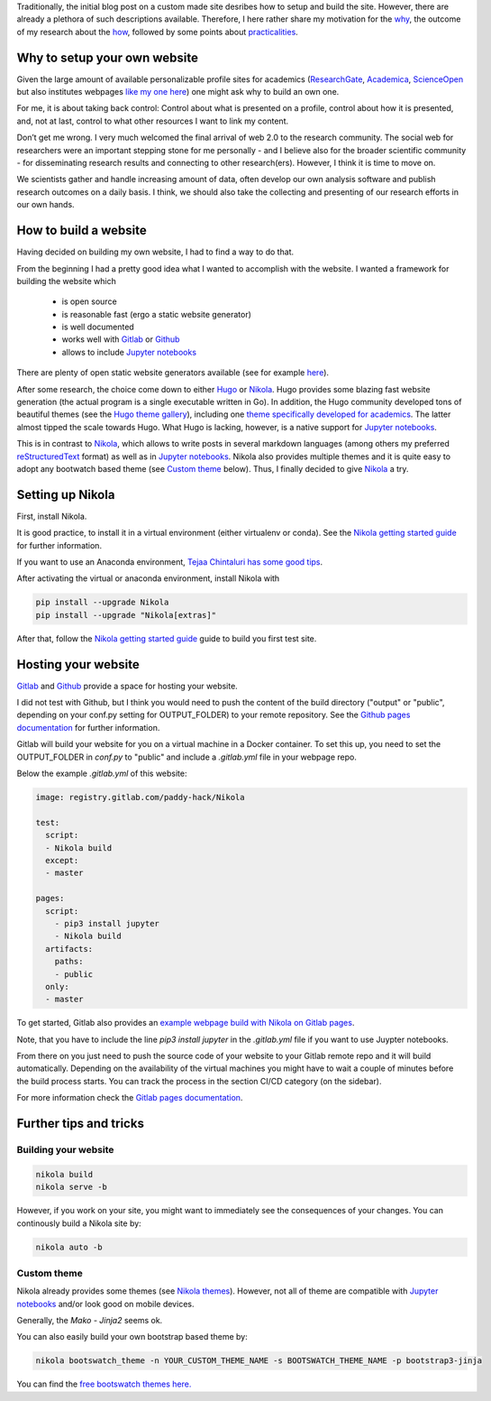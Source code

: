 .. title: Setting up a website with Nikola
.. slug: setting-up-a-website-with-Nikola
.. date: 2019-10-25 09:07:00 UTC+02:00
.. tags: 
.. category: 
.. link: 
.. description: 
.. type: text


Traditionally, the initial blog post on a custom made site desribes how to setup and build the site. 
However, there are already a plethora of such descriptions available. 
Therefore, I here rather share my motivation for the why_, the outcome of my research about the how_, followed by some points about practicalities_.


.. TEASER_END

.. _why: 

Why to setup your own website
=============================

Given the large amount of available personalizable profile sites for academics (ResearchGate_, Academica_, ScienceOpen_ but also institutes webpages `like my one here`_) one might ask why to build an own one.

For me, it is about taking back control: 
Control about what is presented on a profile, control about how it is presented, and, not at last, control to what other resources I want to link my content. 

Don’t get me wrong. 
I very much welcomed the final arrival of web 2.0 to the research community. 
The social web for researchers were an important stepping stone for me personally - and I believe also for the broader scientific community - 
for disseminating research results and connecting to other research(ers).
However, I think it is time to move on.  

We scientists gather and handle increasing amount of data, often develop our own analysis software and publish research outcomes on a daily basis. 
I think, we should also take the collecting and presenting of our research efforts in our own hands.

.. _ResearchGate: https://www.researchgate.net

.. _Academica: https://www.academia.edu/
   
.. _ScienceOpen: https://www.scienceopen.com/
   
.. _`like my one here`: https://www.ntnu.edu/employees/konstantin.stadler

.. _how:   

How to build a website
======================

Having decided on building my own website, I had to find a way to do that. 

From the beginning I had a pretty good idea what I wanted to accomplish with the website. 
I wanted a framework for building the website which  

    - is open source
    - is reasonable fast (ergo a static website generator)
    - is well documented
    - works well with Gitlab_ or Github_
    - allows to include `Jupyter notebooks`_
      
There are plenty of open static website generators available (see for example `here <https://www.staticgen.com/>`_).

After some research, the choice come down to either Hugo_ or Nikola_. 
Hugo provides some blazing fast website generation (the actual program is a single executable written in Go). 
In addition, the Hugo community developed tons of beautiful themes (see the `Hugo theme gallery`_), 
including one `theme specifically developed for academics <https://sourcethemes.com/academic/>`_.
The latter almost tipped the scale towards Hugo. What Hugo is lacking, however, is a native support for `Jupyter notebooks`_.

This is in contrast to Nikola_, which allows to write posts in several markdown languages (among others my preferred 
reStructuredText_ format) as well as in `Jupyter notebooks`_. 
Nikola also provides multiple themes and it is quite easy to adopt any bootwatch based theme (see `Custom theme`_ below). 
Thus, I finally decided to give Nikola_ a try.

.. _reStructuredText: http://docutils.sourceforge.net/docs/user/rst/quickref.html
.. _Hugo: https://gohugo.io/
.. _Nikola: https://getnikola.com/
.. _`Hugo theme gallery`: https://themes.gohugo.io/

.. _practicalities:

Setting up Nikola
=================

First, install Nikola. 

It is good practice, to install it in a virtual environment (either virtualenv or conda). 
See the `Nikola getting started guide`_ for further information.

If you want to use an Anaconda environment, `Tejaa Chintaluri has some good tips`_.

After activating the virtual or anaconda environment, install Nikola with

.. code-block:: bash

    pip install --upgrade Nikola
    pip install --upgrade "Nikola[extras]"

After that, follow the `Nikola getting started guide`_ guide to build you first test site.

.. _`Nikola getting started guide`: https://getNikola.com/getting-started.html

.. _`Tejaa Chintaluri has some good tips`:  https://tcluri.github.io/posts/how-this-blog-is-setup/
   

Hosting your website
====================

Gitlab_ and Github_ provide a space for hosting your website.

.. _Gitlab: https://www.gitlab.com/
.. _Github: https://www.github.com/

I did not test with Github, but I think you would need to push the content of the build directory ("output" or "public", depending on your conf.py setting for  OUTPUT_FOLDER) to your remote repository. 
See the `Github pages documentation`_ for further information.

.. _`Github pages documentation`: https://pages.github.com/

Gitlab will build your website for you on a virtual machine in a Docker container. 
To set this up, you need to set the OUTPUT_FOLDER in `conf.py` to "public" and include a `.gitlab.yml` file in your webpage repo.

Below the example `.gitlab.yml` of this website:

.. code-block:: yaml

    image: registry.gitlab.com/paddy-hack/Nikola

    test:
      script:
      - Nikola build
      except:
      - master

    pages:
      script:
        - pip3 install jupyter
        - Nikola build
      artifacts:
        paths:
        - public
      only:
      - master


To get started, Gitlab also provides an `example webpage build with Nikola on Gitlab pages
<https://gitlab.com/pages/Nikola>`_.

Note, that you have to include the line `pip3 install jupyter` in the `.gitlab.yml` file if you want to use Juypter notebooks.

From there on you just need to push the source code of your website to your Gitlab remote repo and it will build automatically.
Depending on the availability of the virtual machines you might have to wait a couple of minutes before the build process starts.
You can track the process in the section CI/CD category (on the sidebar).

For more information check the `Gitlab pages documentation`_.

.. _`Gitlab pages documentation`: https://docs.gitlab.com/ee/user/project/pages/index.html

Further tips and tricks
=======================

Building your website
---------------------

.. code-block:: bash

    nikola build
    nikola serve -b


However, if you work on your site, you might want to immediately see the consequences of your changes.
You can continously build a Nikola site by:

.. code-block:: bash

    nikola auto -b


Custom theme
------------

Nikola already provides some themes (see `Nikola themes`_). 
However, not all of theme are compatible with `Jupyter notebooks`_ and/or look good on mobile devices.

.. _`Nikola themes`: https://themes.getnikola.com/

Generally, the `Mako - Jinja2` seems ok.

You can also easily build your own bootstrap based theme by:

.. code-block:: bash

    nikola bootswatch_theme -n YOUR_CUSTOM_THEME_NAME -s BOOTSWATCH_THEME_NAME -p bootstrap3-jinja

You can find the `free bootswatch themes here. <https://bootswatch.com/>`_


.. _`Jupyter notebooks`: http://jupyter.org/
.. _`Jupyter notebook`: http://jupyter.org/


